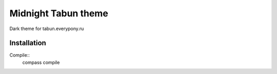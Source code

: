 Midnight Tabun theme
====================

Dark theme for tabun.everypony.ru

Installation
------------

Compile::
    compass compile
